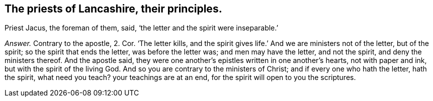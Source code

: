 [.style-blurb, short="Priests of Lancashire"]
== The priests of Lancashire, their principles.

Priest Jacus, the foreman of them, said, '`the letter and the spirit were inseparable.`'

[.discourse-part]
_Answer._ Contrary to the apostle, 2. Cor.
'`The letter kills, and the spirit gives life.`' And we are ministers not of the letter,
but of the spirit; so the spirit that ends the letter, was before the letter was;
and men may have the letter, and not the spirit, and deny the ministers thereof.
And the apostle said, they were one another`'s epistles written in one another`'s hearts,
not with paper and ink, but with the spirit of the living God.
And so you are contrary to the ministers of Christ; and if every one who hath the letter,
hath the spirit, what need you teach?
your teachings are at an end, for the spirit will open to you the scriptures.
